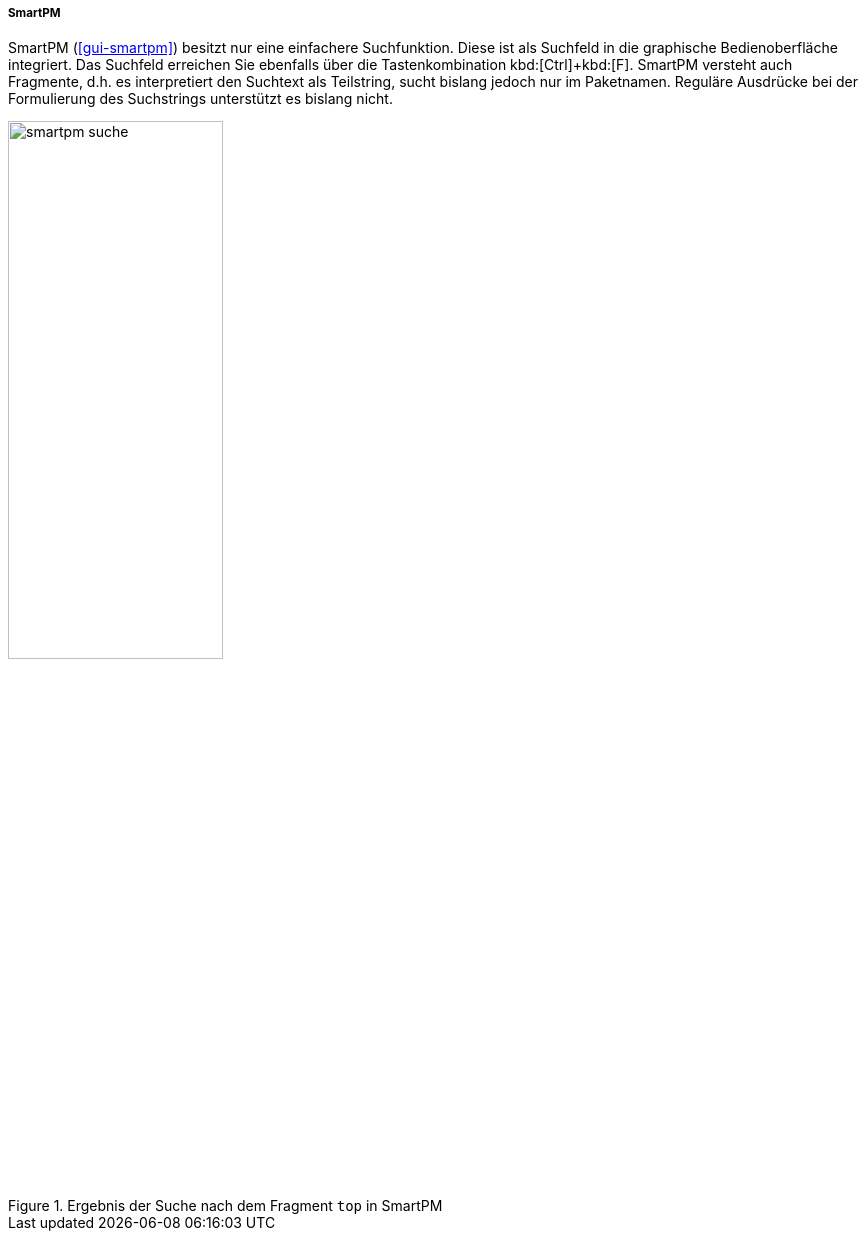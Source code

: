 // Datei: ./werkzeuge/paketoperationen/pakete-ueber-den-namen-finden/smartpm.adoc

// Baustelle: Fertig

===== SmartPM =====

// Stichworte für den Index
(((Paketsuche, mittels SmartPM)))
(((Paketsuche, über den Paketnamen)))
(((Paketsuche, über ein Suchmuster)))
(((Paketsuche, über ein Textfragment)))
SmartPM (<<gui-smartpm>>) besitzt nur eine einfachere Suchfunktion.
Diese ist als Suchfeld in die graphische Bedienoberfläche integriert.
Das Suchfeld erreichen Sie ebenfalls über die Tastenkombination
kbd:[Ctrl]+kbd:[F]. SmartPM versteht auch Fragmente, d.h. es
interpretiert den Suchtext als Teilstring, sucht bislang jedoch nur im
Paketnamen. Reguläre Ausdrücke bei der Formulierung des Suchstrings
unterstützt es bislang nicht.

.Ergebnis der Suche nach dem Fragment `top` in SmartPM
image::werkzeuge/paketoperationen/pakete-ueber-den-namen-finden/smartpm-suche.png[id="fig.smartpm-suche", width="50%"]

// Datei (Ende): ./werkzeuge/paketoperationen/pakete-ueber-den-namen-finden/smartpm.adoc

